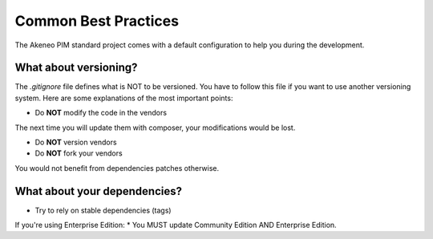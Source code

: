 Common Best Practices
=====================

The Akeneo PIM standard project comes with a default configuration to help you during the development.


What about versioning?
----------------------

The `.gitignore` file defines what is NOT to be versioned.
You have to follow this file if you want to use another versioning system.
Here are some explanations of the most important points:

* Do **NOT** modify the code in the vendors
The next time you will update them with composer, your modifications would be lost.

* Do **NOT** version vendors
* Do **NOT** fork your vendors
You would not benefit from dependencies patches otherwise.


What about your dependencies?
-----------------------------

* Try to rely on stable dependencies (tags)

If you're using Enterprise Edition:
* You MUST update Community Edition AND Enterprise Edition.
